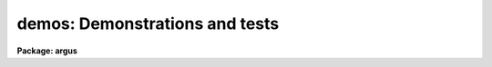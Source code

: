 .. _demos:

demos: Demonstrations and tests
===============================

**Package: argus**

.. raw:: html

  <section id="s_packages">
  <h3>Packages</h3>
  <p>
  noao.imred.argus, noao.imred.goldcams, noao.imred.kpcoude.fiber
  noao.imred.kpcoude.slit, noao.imred.nessie, noao.imred.specred
  noao.twodspec.longslit
  </p>
  </section>
  <section id="s_usage">
  <h3>Usage</h3>
  <p>
  demos demoname
  </p>
  </section>
  <section id="s_parameters">
  <h3>Parameters</h3>
  <dl id="l_demoname">
  <dt><b>demoname</b></dt>
  <!-- Sec='PARAMETERS' Level=0 Label='demoname' Line='demoname' -->
  <dd>Demonstration or test procedure name.  Each package may have a different
  set of demonstrations.  If the demo name is not specified on the command
  line a menu of names is printed and then the name is queried.
  </dd>
  </dl>
  </section>
  <section id="s_description">
  <h3>Description</h3>
  <p>
  Many packages have demonstration and test procedures.  These are generally
  based on artificial data and use the <i>stty playback</i> (see <b>stty</b>)
  mechanism of the CL.  A playback replaces interactive terminal input 
  with previously stored input but otherwise is an actual execution of
  the entered commands.  This allows both demonstration of various types
  and an actual test of the software on a particular IRAF system.
  </p>
  <p>
  Generally the <b>demos</b> procedures create their own data if not present
  from a previous execution.  After the procedure is completed the data,
  logfiles, etc. are left so that they may be examined further and
  the user may try some experiments.  Thus, it might be useful to create
  a new directory for the demo using <b>mkdir</b> and <span style="font-family: monospace;">"cd"</span> to it.
  </p>
  <p>
  Currently, most of the demos are test procedures which do not contain
  comments and suitable delays to act as a demonstration.  These will
  be added in time.  Also some of the demos just create the demo/test
  data if one just wants some relevant data for experimentation with
  the package.
  </p>
  <p>
  One should be aware that since the tasks are actually run parameters
  are sometimes changed.
  </p>
  </section>
  <section id="s_examples">
  <h3>Examples</h3>
  <p>
  1.  From the <b>goldcam</b> package list the menu and execute the
  qtest demo.
  </p>
  <div class="highlight-default-notranslate"><pre>
  go&gt; mkdir demo
  go&gt; cd demo
  go&gt; demos
          MENU of GOLDCAM Demonstrations
  
          qtest - Quick test of GOLDCAM (no comments, no delays)
  
  Demo name (qtest):
  &lt;Demo follows&gt;
  </pre></div>
  <p>
  2.  From the <b>nessie</b> package create some simple test data.
  </p>
  <div class="highlight-default-notranslate"><pre>
  ne&gt; demos mkqdata
  Creating image demoobj ...
  Creating image demoflat ...
  Creating image demoarc1 ...
  Creating image demoarc2 ...
  ne&gt; demos mkqdata
  ne&gt;
  </pre></div>
  <p>
  Note that the second execution does not create the data again.
  </p>
  </section>
  <section id="s_see_also">
  <h3>See also</h3>
  <p>
  artdata.mkexamples, ccdred.ccdtest.demo
  </p>
  
  </section>
  
  <!-- Contents: 'NAME' 'PACKAGES' 'USAGE' 'PARAMETERS' 'DESCRIPTION' 'EXAMPLES' 'SEE ALSO'  -->
  
